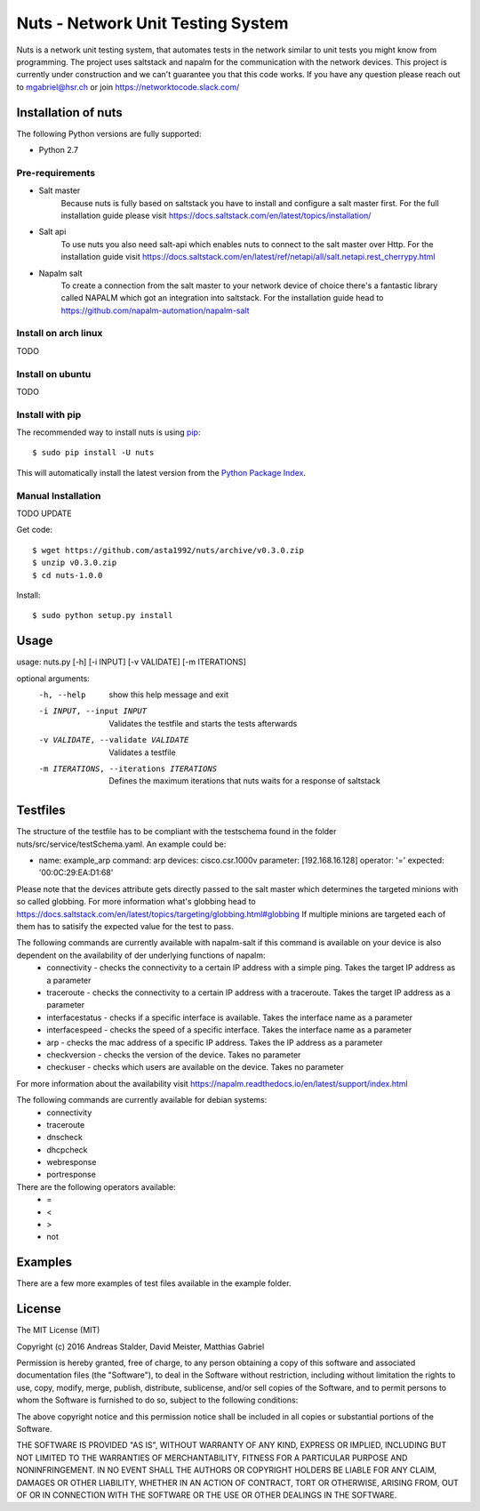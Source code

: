 Nuts - Network Unit Testing System
##################################
Nuts is a network unit testing system, that automates tests in the network similar to unit tests you might know from programming.
The project uses saltstack and napalm for the communication with the network devices.
This project is currently under construction and we can't guarantee you that this code works.
If you have any question please reach out to mgabriel@hsr.ch or join https://networktocode.slack.com/

Installation of nuts
====================

The following Python versions are fully supported:

- Python 2.7

Pre-requirements
----------------
- Salt master
	Because nuts is fully based on saltstack you have to install and configure a salt master first.
	For the full installation guide please visit https://docs.saltstack.com/en/latest/topics/installation/
- Salt api
	To use nuts you also need salt-api which enables nuts to connect to the salt master over Http. For the installation guide visit https://docs.saltstack.com/en/latest/ref/netapi/all/salt.netapi.rest_cherrypy.html
- Napalm salt
	To create a connection from the salt master to your network device of choice there's a fantastic library called NAPALM which got an integration into saltstack. For the installation guide head to https://github.com/napalm-automation/napalm-salt

Install on arch linux
---------------------
TODO

Install on ubuntu
-----------------
TODO

Install with pip
----------------

The recommended way to install nuts is using `pip <http://pip.readthedocs.org/en/latest/>`_:

::

    $ sudo pip install -U nuts

This will automatically install the latest version from the `Python Package
Index <https://pypi.python.org/pypi/nuts/>`__.

Manual Installation
-------------------
TODO UPDATE

Get code::

    $ wget https://github.com/asta1992/nuts/archive/v0.3.0.zip
    $ unzip v0.3.0.zip
    $ cd nuts-1.0.0

Install::

    $ sudo python setup.py install

Usage
=======

usage: nuts.py [-h] [-i INPUT] [-v VALIDATE] [-m ITERATIONS]

optional arguments:
  -h, --help                                     show this help message and exit
  -i INPUT, --input INPUT                        Validates the testfile and starts the tests afterwards
  -v VALIDATE, --validate VALIDATE               Validates a testfile
  -m ITERATIONS, --iterations ITERATIONS         Defines the maximum iterations that nuts waits for a response of saltstack

Testfiles
=========
The structure of the testfile has to be compliant with the testschema found in the folder nuts/src/service/testSchema.yaml.
An example could be:

.. code:: yaml

- name: example_arp
  command: arp
  devices: cisco.csr.1000v
  parameter: [192.168.16.128]
  operator: '='
  expected: '00:0C:29:EA:D1:68'

Please note that the devices attribute gets directly passed to the salt master which determines the targeted minions with so called globbing. For more information what's globbing head to https://docs.saltstack.com/en/latest/topics/targeting/globbing.html#globbing
If multiple minions are targeted each of them has to satisify the expected value for the test to pass.

The following commands are currently available with napalm-salt if this command is available on your device is also dependent on the availability of der underlying functions of napalm:
 - connectivity         - checks the connectivity to a certain IP address with a simple ping. Takes the target IP address as a parameter
 - traceroute           - checks the connectivity to a certain IP address with a traceroute. Takes the target IP address as a parameter
 - interfacestatus      - checks if a specific interface is available. Takes the interface name as a parameter
 - interfacespeed       - checks the speed of a specific interface. Takes the interface name as a parameter
 - arp                  - checks the mac address of a specific IP address. Takes the IP address as a parameter
 - checkversion         - checks the version of the device. Takes no parameter
 - checkuser            - checks which users are available on the device. Takes no parameter

For more information about the availability visit https://napalm.readthedocs.io/en/latest/support/index.html

The following commands are currently available for debian systems:
 - connectivity
 - traceroute
 - dnscheck
 - dhcpcheck
 - webresponse
 - portresponse

There are the following operators available:
 - =
 - <
 - >
 - not

Examples
========
There are a few more examples of test files available in the example folder. 

License
=======

The MIT License (MIT)

Copyright (c) 2016 Andreas Stalder, David Meister, Matthias Gabriel

Permission is hereby granted, free of charge, to any person obtaining a copy
of this software and associated documentation files (the "Software"), to deal
in the Software without restriction, including without limitation the rights
to use, copy, modify, merge, publish, distribute, sublicense, and/or sell
copies of the Software, and to permit persons to whom the Software is
furnished to do so, subject to the following conditions:

The above copyright notice and this permission notice shall be included in
all copies or substantial portions of the Software.

THE SOFTWARE IS PROVIDED "AS IS", WITHOUT WARRANTY OF ANY KIND, EXPRESS OR
IMPLIED, INCLUDING BUT NOT LIMITED TO THE WARRANTIES OF MERCHANTABILITY,
FITNESS FOR A PARTICULAR PURPOSE AND NONINFRINGEMENT. IN NO EVENT SHALL THE
AUTHORS OR COPYRIGHT HOLDERS BE LIABLE FOR ANY CLAIM, DAMAGES OR OTHER
LIABILITY, WHETHER IN AN ACTION OF CONTRACT, TORT OR OTHERWISE, ARISING FROM,
OUT OF OR IN CONNECTION WITH THE SOFTWARE OR THE USE OR OTHER DEALINGS IN
THE SOFTWARE.
